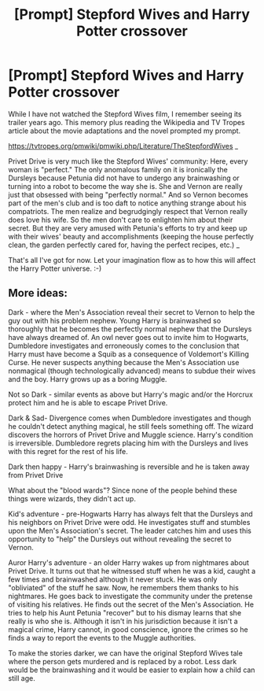 #+TITLE: [Prompt] Stepford Wives and Harry Potter crossover

* [Prompt] Stepford Wives and Harry Potter crossover
:PROPERTIES:
:Author: Termsndconditions
:Score: 12
:DateUnix: 1603625247.0
:DateShort: 2020-Oct-25
:END:
While I have not watched the Stepford Wives film, I remember seeing its trailer years ago. This memory plus reading the Wikipedia and TV Tropes article about the movie adaptations and the novel prompted my prompt.

[[https://tvtropes.org/pmwiki/pmwiki.php/Literature/TheStepfordWives]] _

Privet Drive is very much like the Stepford Wives' community: Here, every woman is "perfect." The only anomalous family on it is ironically the Dursleys because Petunia did not have to undergo any brainwashing or turning into a robot to become the way she is. She and Vernon are really just that obsessed with being "perfectly normal." And so Vernon becomes part of the men's club and is too daft to notice anything strange about his compatriots. The men realize and begrudgingly respect that Vernon really does love his wife. So the men don't care to enlighten him about their secret. But they are very amused with Petunia's efforts to try and keep up with their wives' beauty and accomplishments (keeping the house perfectly clean, the garden perfectly cared for, having the perfect recipes, etc.) _

That's all I've got for now. Let your imagination flow as to how this will affect the Harry Potter universe. :-)


** More ideas:

Dark - where the Men's Association reveal their secret to Vernon to help the guy out with his problem nephew. Young Harry is brainwashed so thoroughly that he becomes the perfectly normal nephew that the Dursleys have always dreamed of. An owl never goes out to invite him to Hogwarts, Dumbledore investigates and erroneously comes to the conclusion that Harry must have become a Squib as a consequence of Voldemort's Killing Curse. He never suspects anything because the Men's Association use nonmagical (though technologically advanced) means to subdue their wives and the boy. Harry grows up as a boring Muggle.

Not so Dark - similar events as above but Harry's magic and/or the Horcrux protect him and he is able to escape Privet Drive.

Dark & Sad- Divergence comes when Dumbledore investigates and though he couldn't detect anything magical, he still feels something off. The wizard discovers the horrors of Privet Drive and Muggle science. Harry's condition is irreversible. Dumbledore regrets placing him with the Dursleys and lives with this regret for the rest of his life.

Dark then happy - Harry's brainwashing is reversible and he is taken away from Privet Drive

What about the "blood wards"? Since none of the people behind these things were wizards, they didn't act up.

Kid's adventure - pre-Hogwarts Harry has always felt that the Dursleys and his neighbors on Privet Drive were odd. He investigates stuff and stumbles upon the Men's Association's secret. The leader catches him and uses this opportunity to "help" the Dursleys out without revealing the secret to Vernon.

Auror Harry's adventure - an older Harry wakes up from nightmares about Privet Drive. It turns out that he witnessed stuff when he was a kid, caught a few times and brainwashed although it never stuck. He was only "obliviated" of the stuff he saw. Now, he remembers them thanks to his nightmares. He goes back to investigate the community under the pretense of visiting his relatives. He finds out the secret of the Men's Association. He tries to help his Aunt Petunia "recover" but to his dismay learns that she really is who she is. Although it isn't in his jurisdiction because it isn't a magical crime, Harry cannot, in good conscience, ignore the crimes so he finds a way to report the events to the Muggle authorities.

To make the stories darker, we can have the original Stepford Wives tale where the person gets murdered and is replaced by a robot. Less dark would be the brainwashing and it would be easier to explain how a child can still age.
:PROPERTIES:
:Author: Termsndconditions
:Score: 1
:DateUnix: 1603692012.0
:DateShort: 2020-Oct-26
:END:
